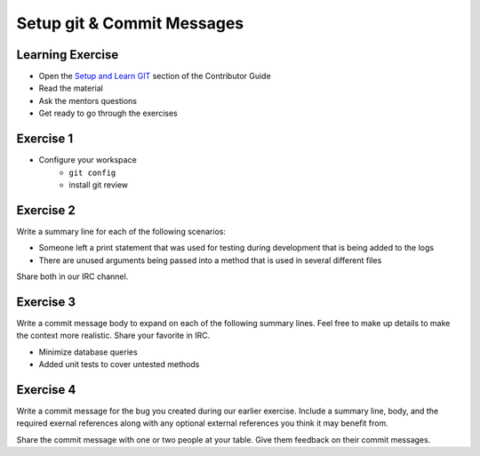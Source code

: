 ===========================
Setup git & Commit Messages
===========================

.. image:: ./_assets/os_background.png
   :class: fill
   :width: 100%

Learning Exercise
=================

* Open the `Setup and Learn GIT
  <https://docs.openstack.org/contributors/common/git.html>`_ section
  of the Contributor Guide
* Read the material
* Ask the mentors questions
* Get ready to go through the exercises

Exercise 1
==========

- Configure your workspace
    - ``git config``
    - install git review

Exercise 2
==========

Write a summary line for each of the following scenarios:

- Someone left a print statement that was used for testing during
  development that is being added to the logs
- There are unused arguments being passed into a method that is
  used in several different files

Share both in our IRC channel.

Exercise 3
==========

Write a commit message body to expand on each of the following summary
lines. Feel free to make up details to make the context more realistic.
Share your favorite in IRC.

- Minimize database queries
- Added unit tests to cover untested methods


Exercise 4
==========

Write a commit message for the bug you created during our earlier
exercise. Include a summary line, body, and the required exernal references
along with any optional external references you think it may benefit from.


Share the commit message with one or two people at your table. Give them
feedback on their commit messages.
